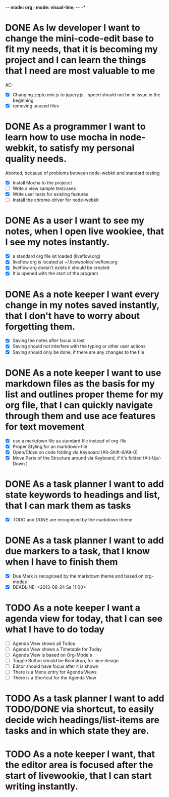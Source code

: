 -*- mode: org ; mode: visual-line; -*- -*

* DONE As lw developer I want to change the mini-code-edit base to fit my needs, that it is becoming my project and I can learn the things that I need are most valuable to me
AC:
- [X] Changing zepto.min.js to jquery.js - speed should not be in issue in the beginning
- [X] removing unused files
* DONE As a programmer I want to learn how to use mocha in node-webkit, to satisfy my personal quality needs.
  Aborted, because of problems between node-webkit and standard testing
- [X] Install Mocha to the projecct
- [ ] Write a view sample testcases
- [X] Write user tests for existing features
- [ ] Install the chrome-driver for node-webkit
* DONE As a user I want to see my notes, when I open live wookiee, that I see my notes instantly.
- [X] a standard org file ist loaded (liveflow.org)
- [X] liveflow.org is located at ~/.livewookie/liveflow.org
- [X] liveflow.org doesn't exists it should be created   
- [X] It is opened with the start of the program
* DONE As a note keeper I want every change in my notes saved instantly, that I don't have to worry about forgetting them.
- [X] Saving the notes after focus is lost
- [X] Saving should not interfere with the typing or other user actions
- [X] Saving should only be done, if there are any changes to the file
* DONE As a note keeper I want to use markdown files as the basis for my list and outlines proper theme for my org file, that I can quickly navigate through them and use ace features for text movement
- [X] use a markdown file as standard file instead of org-file
- [X] Proper Styling for an markdown-file
- [X] Open/Close on code folding via Keyboard (Alt-Shift-9/Alt-0)
- [X] Move Parts of the Structure around via Keyboard, if it's folded (Alt-Up/-Down )

* DONE As a task planner I want to add state keywords to headings and list, that I can mark them as tasks
- [X] TODO and DONE are recognised by the markdown theme

* DONE As a task planner I want to add due markers to a task, that I know when I have to finish them
- [X] Due Mark is recognised by the markdown theme and based on org-modes
- [X] DEADLINE: <2013-08-24 Sa 11:00>

* TODO As a note keeper I want a agenda view for today, that I can see what I have to do today
- [ ] Agenda View shows all Todos 
- [ ] Agenda View shows a Timetable for Today
- [ ] Agenda View is based on Org-Mode's
- [ ] Toggle Button should be Bootstrap, for nice design
- [ ] Editor should have focus after it is shown
- [ ] There is a Menu entry for Agenda Views
- [ ] There is a Shortcut for the Agenda View

* TODO As a task planner I want to add TODO/DONE via shortcut, to easily decide wich headings/list-items are tasks and in which state they are.
* TODO As a note keeper I want, that the editor area is focused after the start of livewookie, that I can start writing instantly.

